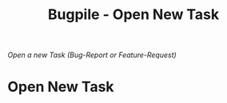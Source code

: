 #+OPTIONS:    H:nil num:nil toc:nil \n:nil @:t ::t |:t ^:{} -:t f:t *:t TeX:t LaTeX:t skip:nil d:(HIDE) tags:not-in-toc
#+OPTIONS:    author:nil email:nil creator:nil timestamp:nil
#+STARTUP:    align fold nodlcheck hidestars oddeven lognotestate hideblocks
#+SEQ_TODO:   TODO(t) INPROGRESS(i) WAITING(w@) | DONE(d) CANCELED(c@)
#+TAGS:       Write(w) Update(u) Fix(f) Check(c) noexport(n)
#+TITLE:      Bugpile - Open New Task
#+AUTHOR:     Thorsten Jolitz
#+EMAIL:      tj[at]data-driven[dot]de
#+LANGUAGE:   en
#+STYLE:      <style type="text/css">#outline-container-introduction{ clear:both; }</style>
# #+LINK_UP:  http://orgmode.org/worg/org-faq.html
#+LINK_HOME:  http://orgmode.org/worg/
#+EXPORT_EXCLUDE_TAGS: noexport


# #+name: banner
# #+begin_html
#   <div id="subtitle" style="float: center; text-align: center;">
#   <p>
#   Org Mode info-page for GNU's application to  <a href="http://www.google-melange.com/gsoc/homepage/google/gsoc2012">GSoC 2012</a>
#   </p>
#   <p>
#   <a
#   href="http://www.google-melange.com/gsoc/homepage/google/gsoc2012"/>
# <img src="../../images/gsoc/2012/beach-books-beer-60pc.png"  alt="Beach, Books
#   and Beer"/>
#   </a>
#   </p>
#   </div>
# #+end_html

/Open a new Task (Bug-Report or Feature-Request)/

* Open New Task
  :PROPERTIES:
  :ID:       302eb833-aec6-47a9-a699-72b82e56e51f
  :END:


